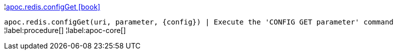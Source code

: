 ¦xref::overview/apoc.redis/apoc.redis.configGet.adoc[apoc.redis.configGet icon:book[]] +

`apoc.redis.configGet(uri, parameter, \{config}) | Execute the 'CONFIG GET parameter' command`
¦label:procedure[]
¦label:apoc-core[]
